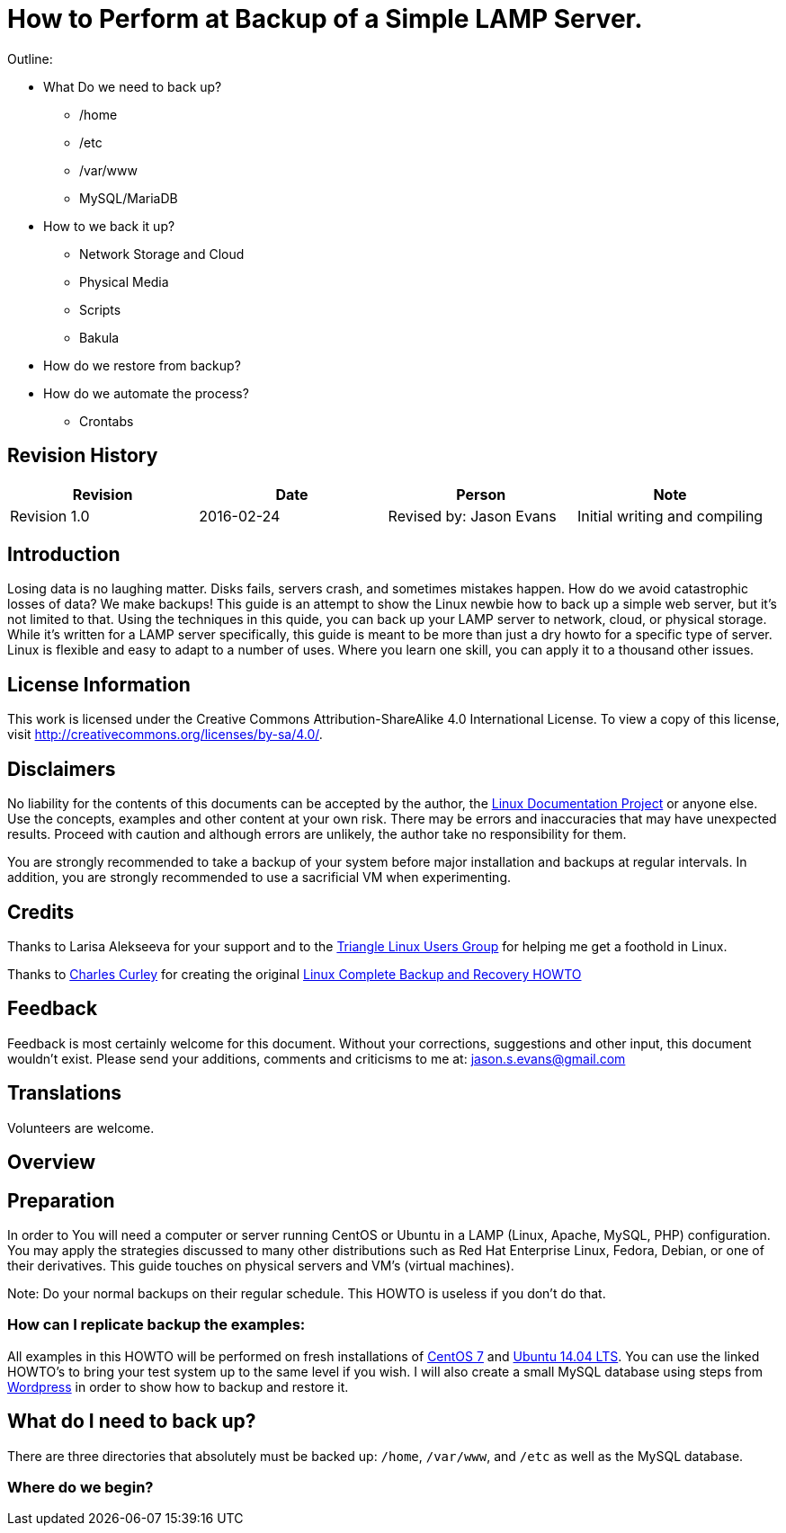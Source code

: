 = How to Perform at Backup of a Simple LAMP Server.

Outline:

* What Do we need to back up?
	** /home
	** /etc
	** /var/www
	** MySQL/MariaDB
* How to we back it up?
	** Network Storage and Cloud
	** Physical Media
	** Scripts
	** Bakula
* How do we restore from backup?
* How do we automate the process?
	** Crontabs


== Revision History
[cols="<,<,<,<",options="header",]
|==========================================================================================================================================================
|Revision |Date |Person |Note
|Revision 1.0 |2016-02-24 |Revised by: Jason Evans | Initial writing and compiling
|==========================================================================================================================================================
		
== Introduction

Losing data is no laughing matter. Disks fails, servers crash, and sometimes mistakes happen. How do we avoid catastrophic losses of data? We make backups! This guide is an attempt to show the Linux newbie how to back up a simple web server, but it's not limited to that. Using the techniques in this quide, you can back up your LAMP server to network, cloud, or physical storage. While it's written for a LAMP server specifically, this guide is meant to be more than just a dry howto for a specific type of server. Linux is flexible and easy to adapt to a number of uses. Where you learn one skill, you can apply it to a thousand other issues.

== License Information

This work is licensed under the Creative Commons Attribution-ShareAlike 4.0 International License. To view a copy of this license, visit http://creativecommons.org/licenses/by-sa/4.0/.

== Disclaimers

No liability for the contents of this documents can be accepted by the author, the http://www.tldp.org/[Linux Documentation Project] or anyone else. Use the concepts, examples and other content at your own risk. There may be errors and inaccuracies that may have unexpected results. Proceed with caution and although errors are unlikely, the author take no responsibility for them.

You are strongly recommended to take a backup of your system before major installation and backups at regular intervals. In addition, you are strongly recommended to use a sacrificial VM when experimenting.

== Credits

Thanks to Larisa Alekseeva for your support and to the http://trilug.org[Triangle Linux Users Group] for helping me get a foothold in Linux.

Thanks to http://www.charlescurley.com/[Charles Curley] for creating the original http://tldp.org/HOWTO/Linux-Complete-Backup-and-Recovery-HOWTO/index.html[Linux Complete Backup and Recovery HOWTO]

== Feedback

Feedback is most certainly welcome for this document. Without your corrections, suggestions and other input, this document wouldn't exist. Please send your additions, comments and criticisms to me at: jason.s.evans@gmail.com

== Translations

Volunteers are welcome.

== Overview

== Preparation

In order to You will need a computer or server running CentOS or Ubuntu in a LAMP (Linux, Apache, MySQL, PHP) configuration. You may apply the strategies discussed to many other distributions such as Red Hat Enterprise Linux, Fedora, Debian, or one of their derivatives. This guide touches on physical servers and VM's (virtual machines).

Note: 
Do your normal backups on their regular schedule. This HOWTO is useless if you don't do that.

=== How can I replicate backup the examples:

All examples in this HOWTO will be performed on fresh installations of https://www.digitalocean.com/community/tutorials/how-to-install-linux-apache-mysql-php-lamp-stack-on-centos-7[CentOS 7] and https://www.digitalocean.com/community/tutorials/how-to-install-linux-apache-mysql-php-lamp-stack-on-ubuntu-14-04[Ubuntu 14.04 LTS]. You can use the linked HOWTO's to bring your test system up to the same level if you wish. I will also create a small MySQL database using steps from https://codex.wordpress.org/Installing_WordPress#Using_the_MySQL_Client[Wordpress] in order to show how to backup and restore it.

== What do I need to back up?

There are three directories that absolutely must be backed up: `/home`, `/var/www`, and `/etc` as well as the MySQL database.

=== Where do we begin?

